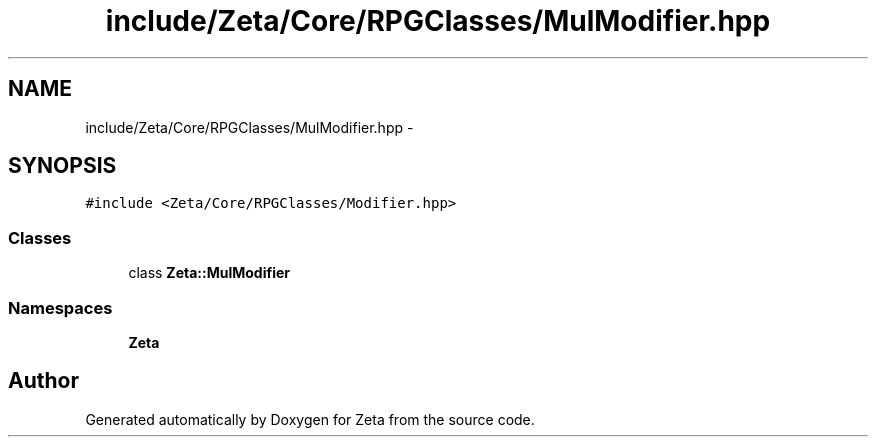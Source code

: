 .TH "include/Zeta/Core/RPGClasses/MulModifier.hpp" 3 "Wed Feb 10 2016" "Zeta" \" -*- nroff -*-
.ad l
.nh
.SH NAME
include/Zeta/Core/RPGClasses/MulModifier.hpp \- 
.SH SYNOPSIS
.br
.PP
\fC#include <Zeta/Core/RPGClasses/Modifier\&.hpp>\fP
.br

.SS "Classes"

.in +1c
.ti -1c
.RI "class \fBZeta::MulModifier\fP"
.br
.in -1c
.SS "Namespaces"

.in +1c
.ti -1c
.RI " \fBZeta\fP"
.br
.in -1c
.SH "Author"
.PP 
Generated automatically by Doxygen for Zeta from the source code\&.
